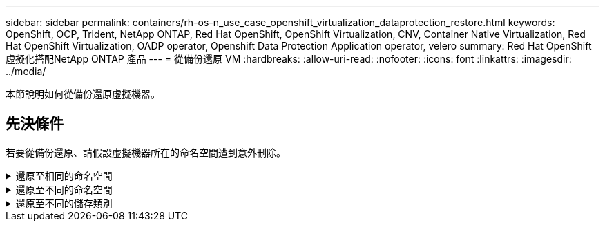 ---
sidebar: sidebar 
permalink: containers/rh-os-n_use_case_openshift_virtualization_dataprotection_restore.html 
keywords: OpenShift, OCP, Trident, NetApp ONTAP, Red Hat OpenShift, OpenShift Virtualization, CNV, Container Native Virtualization, Red Hat OpenShift Virtualization, OADP operator, Openshift Data Protection Application operator, velero 
summary: Red Hat OpenShift虛擬化搭配NetApp ONTAP 產品 
---
= 從備份還原 VM
:hardbreaks:
:allow-uri-read: 
:nofooter: 
:icons: font
:linkattrs: 
:imagesdir: ../media/


[role="lead"]
本節說明如何從備份還原虛擬機器。



== 先決條件

若要從備份還原、請假設虛擬機器所在的命名空間遭到意外刪除。

.還原至相同的命名空間
[%collapsible]
====
若要從我們剛建立的備份還原、我們需要建立還原自訂資源（ CR ）。我們需要提供名稱、提供我們想要還原的備份名稱、並將重複 PVs 設為 true 。您可以如所示設定其他參數 link:https://docs.openshift.com/container-platform/4.14/backup_and_restore/application_backup_and_restore/backing_up_and_restoring/restoring-applications.html["文件"]。按一下「建立」按鈕。

image:redhat_openshift_OADP_restore_image1.jpg["建立還原 CR"]

....
apiVersion: velero.io/v1
kind: Restore
metadata:
  name: restore1
  namespace: openshift-adp
spec:
  backupName: backup1
  restorePVs: true
....
當階段顯示為已完成時、您可以看到虛擬機器已還原至拍攝快照時的狀態。（如果備份是在 VM 執行時建立、則從備份還原 VM 將會啟動還原的 VM 、並使其進入執行中狀態）。VM 會還原至相同的命名空間。

image:redhat_openshift_OADP_restore_image2.jpg["還原已完成"]

====
.還原至不同的命名空間
[%collapsible]
====
若要將 VM 還原至不同的命名空間、您可以在還原 CR 的 yaml 定義中提供名稱映射。

下列範例 yaml 檔案會建立還原 CR 、以便在將備份移至虛擬機器命名空間時、在虛擬機器示範命名空間中還原 VM 及其磁碟。

....
apiVersion: velero.io/v1
kind: Restore
metadata:
  name: restore-to-different-ns
  namespace: openshift-adp
spec:
  backupName: backup
  restorePVs: true
  includedNamespaces:
  - virtual-machines-demo
  namespaceMapping:
    virtual-machines-demo: virtual-machines
....
當階段顯示為已完成時、您可以看到虛擬機器已還原至拍攝快照時的狀態。（如果備份是在 VM 執行時建立、則從備份還原 VM 將會啟動還原的 VM 、並使其進入執行中狀態）。VM 會還原至 yaml 中指定的不同命名空間。

image:redhat_openshift_OADP_restore_image3.jpg["還原已完成至新命名空間"]

====
.還原至不同的儲存類別
[%collapsible]
====
Velero 提供一般功能、可在還原期間透過指定 json 修補程式來修改資源。json 修補程式會在還原之前套用至資源。json 修補程式是在 configmap 中指定、組態對應則是在 restore 命令中參照。此功能可讓您使用不同的儲存類別進行還原。

在以下範例中、虛擬機器在建立期間會使用 ONTAP NAS 做為其磁碟的儲存類別。系統會建立名為 Backup1 的虛擬機器備份。

image:redhat_openshift_OADP_restore_image4.jpg["使用 ONTAP NAS 的 VM"]

image:redhat_openshift_OADP_restore_image5.jpg["VM 備份 ONTAP-NAS"]

刪除虛擬機器以模擬虛擬機器遺失的情況。

若要使用不同的儲存類別還原 VM 、例如 ONTAP NAS 生態儲存類別、您需要執行下列兩個步驟：

** 步驟 1**

在 openshift-adp 命名空間中建立組態對應（主控台）、如下所示：
填寫如螢幕擷取畫面所示的詳細資料：
選取命名空間： openshift-adp
名稱： change-storage class-config （可以是任何名稱）
金鑰： change-storage class-config.yaml ：
價值：

....
version: v1
    resourceModifierRules:
    - conditions:
         groupResource: persistentvolumeclaims
         resourceNameRegex: "^rhel*"
         namespaces:
         - virtual-machines-demo
      patches:
      - operation: replace
        path: "/spec/storageClassName"
        value: "ontap-nas-eco"
....
image:redhat_openshift_OADP_restore_image6.jpg["組態對應 UI"]

產生的組態對應物件應如下所示（ CLI ）：

image:redhat_openshift_OADP_restore_image7.jpg["組態對應 CLI"]

建立還原時、此組態對應將套用資源修飾語規則。針對從 RHEL 開始的所有持續磁碟區宣告、將套用修補程式、將儲存類別名稱取代為 ONTAP NAS 生態。

** 步驟 2**

若要還原虛擬機器、請從 Velero CLI 使用下列命令：

....
#velero restore create restore1 --from-backup backup1 --resource-modifier-configmap change-storage-class-config -n openshift-adp
....
VM 會在相同的命名空間中還原、並使用儲存類別 ONTAP-NAS-ECO 建立磁碟。

image:redhat_openshift_OADP_restore_image8.jpg["VM 恢復 ONTAP － NAS － Eco"]

====